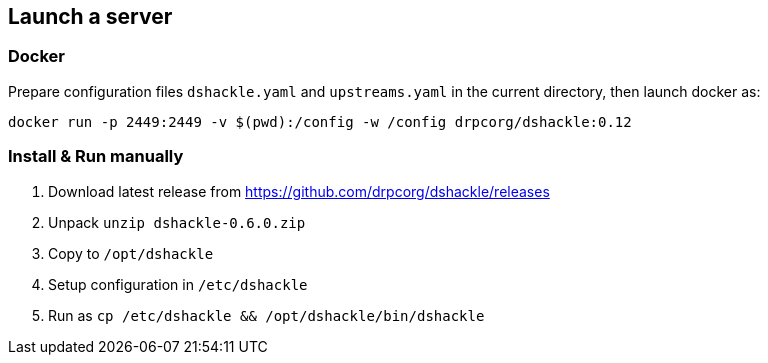 == Launch a server
:version: 0.12.0
:version-short: 0.12

=== Docker

Prepare configuration files `dshackle.yaml` and `upstreams.yaml` in the current directory, then launch docker as:

[source,bash,subs="attributes"]
----
docker run -p 2449:2449 -v $(pwd):/config -w /config drpcorg/dshackle:{version-short}
----

=== Install & Run manually

1. Download latest release from https://github.com/drpcorg/dshackle/releases
2. Unpack `unzip dshackle-0.6.0.zip`
3. Copy to `/opt/dshackle`
4. Setup configuration in `/etc/dshackle`
5. Run as `cp /etc/dshackle && /opt/dshackle/bin/dshackle`
